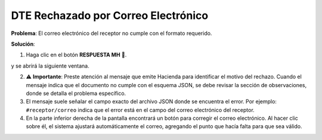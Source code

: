 DTE Rechazado por Correo Electrónico
====================================

**Problema**: El correo electrónico del receptor no cumple con el formato requerido.

**Solución**:

1. Haga clic en el botón **RESPUESTA MH** 📕.

.. image:: ../_static/rechazos_img/boton-respuesta.png
   :alt: Botón RESPUESTA MH

y se abrirá la siguiente ventana.

.. image:: ../_static/rechazos_img/respuesta-mh.png
   :alt: Ventana RESPUESTA MH

2. ⚠️ **Importante**: Preste atención al mensaje que emite Hacienda para identificar el motivo del rechazo. Cuando el mensaje indica que el documento no cumple con el esquema JSON, se debe revisar la sección de observaciones, donde se detalla el problema específico.

3. El mensaje suele señalar el campo exacto del archivo JSON donde se encuentra el error. Por ejemplo: ``#receptor/correo`` indica que el error está en el campo del correo electrónico del receptor.

4. En la parte inferior derecha de la pantalla encontrará un botón para corregir el correo electrónico. Al hacer clic sobre él, el sistema ajustará automáticamente el correo, agregando el punto que hacía falta para que sea válido.

.. image:: ../_static/rechazos_img/boton-corregir.png
   :alt: Botón Corregir 
